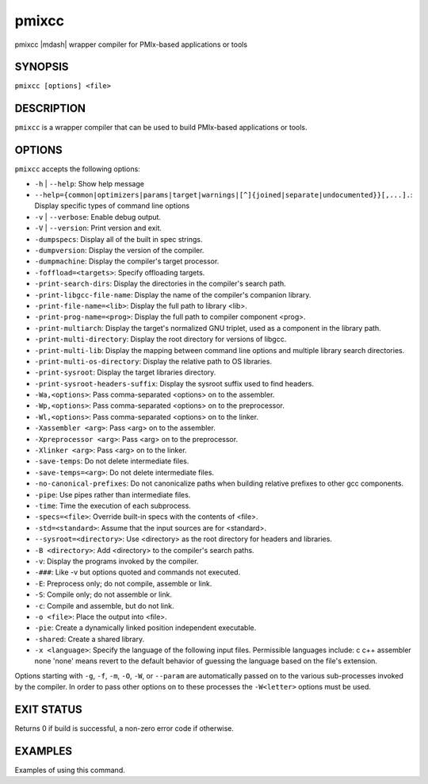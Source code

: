 .. _man1-pmixcc:

pmixcc
=========

.. include_body

pmixcc |mdash| wrapper compiler for PMIx-based applications or tools

SYNOPSIS
--------

``pmixcc [options] <file>``


DESCRIPTION
-----------

``pmixcc`` is a wrapper compiler that can be used to build PMIx-based
applications or tools.


OPTIONS
-------

``pmixcc`` accepts the following options:

* ``-h`` | ``--help``: Show help message

* ``--help={common|optimizers|params|target|warnings|[^]{joined|separate|undocumented}}[,...].``: Display specific types of command line options

* ``-v`` | ``--verbose``: Enable debug output.

* ``-V`` | ``--version``: Print version and exit.

* ``-dumpspecs``: Display all of the built in spec strings.

* ``-dumpversion``: Display the version of the compiler.

* ``-dumpmachine``: Display the compiler's target processor.

* ``-foffload=<targets>``: Specify offloading targets.

* ``-print-search-dirs``: Display the directories in the compiler's search path.

* ``-print-libgcc-file-name``: Display the name of the compiler's companion library.

* ``-print-file-name=<lib>``: Display the full path to library <lib>.

* ``-print-prog-name=<prog>``: Display the full path to compiler component <prog>.

* ``-print-multiarch``: Display the target's normalized GNU triplet, used as a component in the library path.

* ``-print-multi-directory``: Display the root directory for versions of libgcc.

* ``-print-multi-lib``: Display the mapping between command line options and multiple library search directories.

* ``-print-multi-os-directory``: Display the relative path to OS libraries.

* ``-print-sysroot``: Display the target libraries directory.

* ``-print-sysroot-headers-suffix``: Display the sysroot suffix used to find headers.

* ``-Wa,<options>``: Pass comma-separated <options> on to the assembler.

* ``-Wp,<options>``: Pass comma-separated <options> on to the preprocessor.
* ``-Wl,<options>``: Pass comma-separated <options> on to the linker.

* ``-Xassembler <arg>``: Pass <arg> on to the assembler.

* ``-Xpreprocessor <arg>``: Pass <arg> on to the preprocessor.

* ``-Xlinker <arg>``: Pass <arg> on to the linker.

* ``-save-temps``: Do not delete intermediate files.

* ``-save-temps=<arg>``: Do not delete intermediate files.

* ``-no-canonical-prefixes``: Do not canonicalize paths when building relative prefixes to other gcc components.

* ``-pipe``: Use pipes rather than intermediate files.

* ``-time``: Time the execution of each subprocess.

* ``-specs=<file>``: Override built-in specs with the contents of <file>.

* ``-std=<standard>``: Assume that the input sources are for <standard>.

* ``--sysroot=<directory>``: Use <directory> as the root directory for headers and libraries.

* ``-B <directory>``: Add <directory> to the compiler's search paths.

* ``-v``: Display the programs invoked by the compiler.

* ``-###``: Like -v but options quoted and commands not executed.

* ``-E``: Preprocess only; do not compile, assemble or link.

* ``-S``: Compile only; do not assemble or link.

* ``-c``: Compile and assemble, but do not link.

* ``-o <file>``: Place the output into <file>.

* ``-pie``: Create a dynamically linked position independent executable.

* ``-shared``: Create a shared library.

* ``-x <language>``: Specify the language of the following input files.
  Permissible languages include: c c++ assembler none
  'none' means revert to the default behavior of
  guessing the language based on the file's extension.


Options starting with ``-g``, ``-f``, ``-m``, ``-O``, ``-W``, or ``--param`` are automatically
passed on to the various sub-processes invoked by the compiler.  In order to pass
other options on to these processes the ``-W<letter>`` options must be used.


EXIT STATUS
-----------

Returns 0 if build is successful, a non-zero error code if otherwise.


EXAMPLES
--------

Examples of using this command.

.. seealso::
   :ref:`openpmix(5) <man5-openpmix>`
